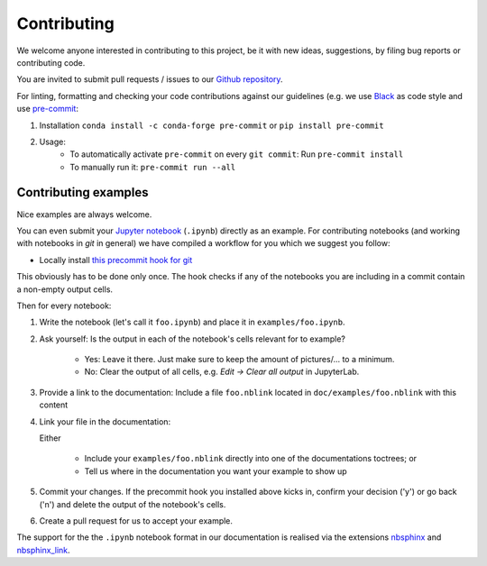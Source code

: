 
============
Contributing
============

We welcome anyone interested in contributing to this project,
be it with new ideas, suggestions, by filing bug reports or
contributing code.

You are invited to submit pull requests / issues to our
`Github repository <https://github.com/pypsa/linopy>`_.

For linting, formatting and checking your code contributions
against our guidelines (e.g. we use `Black <https://github.com/psf/black>`_ as code style
and use `pre-commit <https://pre-commit.com/index.html>`_:

1. Installation ``conda install -c conda-forge pre-commit`` or ``pip install pre-commit``
2. Usage:
    * To automatically activate ``pre-commit`` on every ``git commit``: Run ``pre-commit install``
    * To manually run it: ``pre-commit run --all``

Contributing examples
=====================

Nice examples are always welcome.

You can even submit your `Jupyter notebook`_ (``.ipynb``) directly
as an example.
For contributing notebooks (and working with notebooks in `git`
in general) we have compiled a workflow for you which we suggest
you follow:

* Locally install `this precommit hook for git`_

This obviously has to be done only once.
The hook checks if any of the notebooks you are including in a commit
contain a non-empty output cells.

Then for every notebook:

1. Write the notebook (let's call it ``foo.ipynb``) and place it
   in ``examples/foo.ipynb``.
2. Ask yourself: Is the output in each of the notebook's cells
   relevant for to example?

    * Yes: Leave it there.
      Just make sure to keep the amount of pictures/... to a minimum.
    * No: Clear the output of all cells,
      e.g. `Edit -> Clear all output` in JupyterLab.

3. Provide a link to the documentation:
   Include a file ``foo.nblink`` located in ``doc/examples/foo.nblink``
   with this content

   .. code-block:
        {
            'path' : '../../examples/foo.ipynb'
        }

    Adjust the path for your file's name.
    This ``nblink`` allows us to link your notebook into the documentation.
4. Link your file in the documentation:

   Either

    * Include your ``examples/foo.nblink`` directly into one of
      the documentations toctrees; or
    * Tell us where in the documentation you want your example to show up

5. Commit your changes.
   If the precommit hook you installed above kicks in, confirm
   your decision ('y') or go back ('n') and delete the output
   of the notebook's cells.
6. Create a pull request for us to accept your example.

The support for the the ``.ipynb`` notebook format in our documentation
is realised via the extensions `nbsphinx`_ and `nbsphinx_link`_.

.. _Jupyter notebook: https://jupyter-notebook-beginner-guide.readthedocs.io/en/latest/what_is_jupyter.html
.. _this precommit hook for git: https://jamesfolberth.org/articles/2017/08/07/git-commit-hook-for-jupyter-notebooks/
.. _nbsphinx: https://nbsphinx.readthedocs.io/en/0.4.2/installation.html
.. _nbsphinx_link: https://nbsphinx.readthedocs.io/en/latest/
